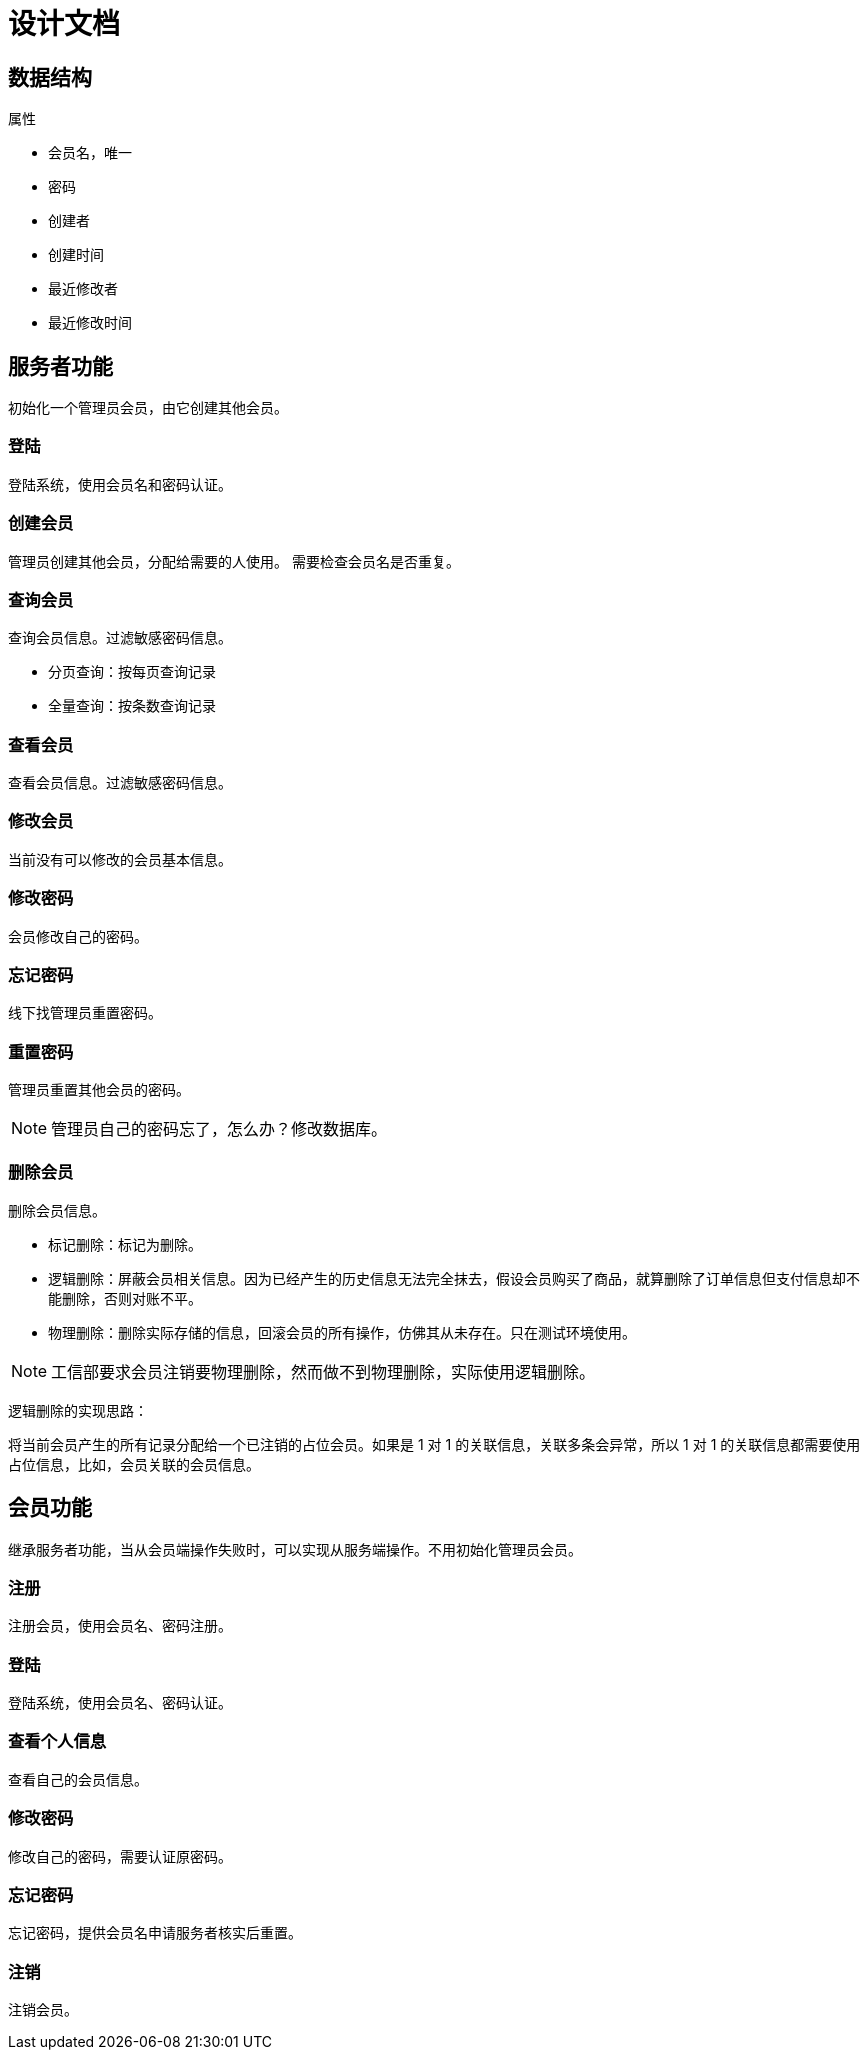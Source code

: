 = 设计文档

== 数据结构

.属性
* 会员名，唯一
* 密码
* 创建者
* 创建时间
* 最近修改者
* 最近修改时间

== 服务者功能

初始化一个管理员会员，由它创建其他会员。

=== 登陆

登陆系统，使用会员名和密码认证。

=== 创建会员

管理员创建其他会员，分配给需要的人使用。 需要检查会员名是否重复。

=== 查询会员

查询会员信息。过滤敏感密码信息。

* 分页查询：按每页查询记录
* 全量查询：按条数查询记录

=== 查看会员

查看会员信息。过滤敏感密码信息。

=== 修改会员

当前没有可以修改的会员基本信息。

=== 修改密码

会员修改自己的密码。

=== 忘记密码

线下找管理员重置密码。

=== 重置密码

管理员重置其他会员的密码。

NOTE: 管理员自己的密码忘了，怎么办？修改数据库。

=== 删除会员

删除会员信息。

* 标记删除：标记为删除。
* 逻辑删除：屏蔽会员相关信息。因为已经产生的历史信息无法完全抹去，假设会员购买了商品，就算删除了订单信息但支付信息却不能删除，否则对账不平。
* 物理删除：删除实际存储的信息，回滚会员的所有操作，仿佛其从未存在。只在测试环境使用。

NOTE: 工信部要求会员注销要物理删除，然而做不到物理删除，实际使用逻辑删除。

逻辑删除的实现思路：

将当前会员产生的所有记录分配给一个已注销的占位会员。如果是 1 对 1 的关联信息，关联多条会异常，所以 1 对 1 的关联信息都需要使用占位信息，比如，会员关联的会员信息。

== 会员功能

继承服务者功能，当从会员端操作失败时，可以实现从服务端操作。不用初始化管理员会员。

=== 注册

注册会员，使用会员名、密码注册。

=== 登陆

登陆系统，使用会员名、密码认证。

=== 查看个人信息

查看自己的会员信息。

=== 修改密码

修改自己的密码，需要认证原密码。

=== 忘记密码

忘记密码，提供会员名申请服务者核实后重置。

=== 注销

注销会员。



